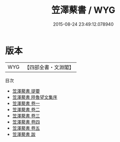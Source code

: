 #+TITLE: 笠澤藂書 / WYG
#+DATE: 2015-08-24 23:49:12.078940
* 版本
 |       WYG|【四部全書・文淵閣】|
目次
 - [[file:KR4c0089_000.txt::000-1a][笠澤藂書 提要]]
 - [[file:KR4c0089_000.txt::000-3a][笠澤藂書 陸魯望文集序]]
 - [[file:KR4c0089_001.txt::001-1a][笠澤藂書 卷一]]
 - [[file:KR4c0089_002.txt::002-1a][笠澤藂書 卷二]]
 - [[file:KR4c0089_003.txt::003-1a][笠澤藂書 卷三]]
 - [[file:KR4c0089_004.txt::004-1a][笠澤藂書 卷四]]
 - [[file:KR4c0089_005.txt::005-1a][笠澤藂書 卷五]]
 - [[file:KR4c0089_006.txt::006-1a][笠澤藂書 跋]]
